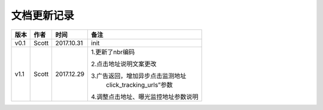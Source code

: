 文档更新记录
=================================

+---------------+----------+------------+--------------------------------------+
| 版本          | 作者     | 时间       | 备注                                 |
+===============+==========+============+======================================+
| v0.1          | Scott    | 2017.10.31 | init                                 |
+---------------+----------+------------+--------------------------------------+
| v1.1          | Scott    | 2017.12.29 | 1.更新了nbr编码                      |
|               |          |            |                                      |
|               |          |            | 2.点击地址说明文案更改               |
|               |          |            |                                      |
|               |          |            | 3.广告返回，增加异步点击监测地址     |
|               |          |            |  click_tracking_urls”参数            |
|               |          |            |                                      |
|               |          |            | 4.调整点击地址、曝光监控地址参数说明 |
+---------------+----------+------------+--------------------------------------+
